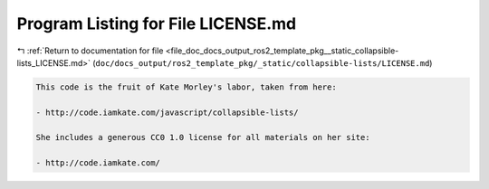 
.. _program_listing_file_doc_docs_output_ros2_template_pkg__static_collapsible-lists_LICENSE.md:

Program Listing for File LICENSE.md
===================================

|exhale_lsh| :ref:`Return to documentation for file <file_doc_docs_output_ros2_template_pkg__static_collapsible-lists_LICENSE.md>` (``doc/docs_output/ros2_template_pkg/_static/collapsible-lists/LICENSE.md``)

.. |exhale_lsh| unicode:: U+021B0 .. UPWARDS ARROW WITH TIP LEFTWARDS

.. code-block:: md

   This code is the fruit of Kate Morley's labor, taken from here:
   
   - http://code.iamkate.com/javascript/collapsible-lists/
   
   She includes a generous CC0 1.0 license for all materials on her site:
   
   - http://code.iamkate.com/
